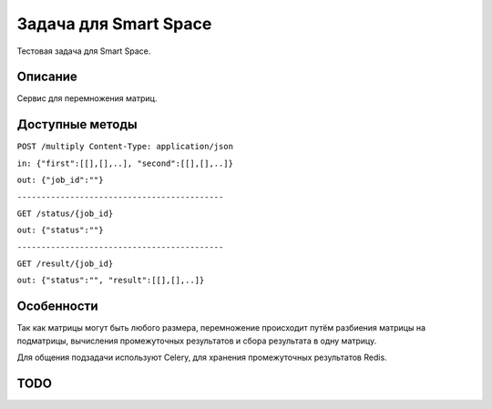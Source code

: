 Задача для Smart Space
======================
Тестовая задача для Smart Space.

Описание
--------
Сервис для перемножения матриц.

Доступные методы
----------------

``POST /multiply Content-Type: application/json``

``in: {"first":[[],[],..], "second":[[],[],..]}``

``out: {"job_id":""}``

``-------------------------------------------``


``GET /status/{job_id}``

``out: {"status":""}``

``-------------------------------------------``


``GET /result/{job_id}``

``out: {"status":"", "result":[[],[],..]}``


Особенности
-----------
Так как матрицы могут быть любого размера, перемножение происходит путём разбиения
матрицы на подматрицы, вычисления промежуточных результатов и сбора результата в одну матрицу.

Для общения подзадачи используют Celery, для хранения промежуточных результатов Redis.

TODO
----
